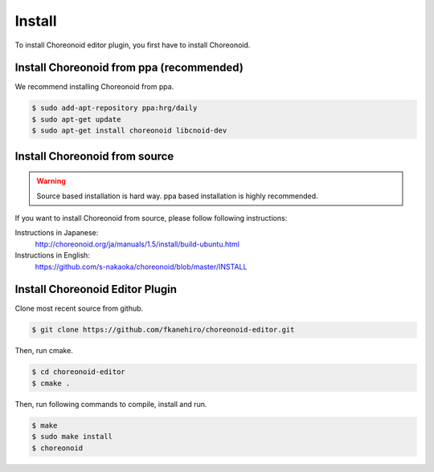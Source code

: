 =========
 Install
=========

To install Choreonoid editor plugin, you first have to install Choreonoid.

Install Choreonoid from ppa (recommended)
=========================================

We recommend installing Choreonoid from ppa.

.. code-block:: bash

   $ sudo add-apt-repository ppa:hrg/daily
   $ sudo apt-get update
   $ sudo apt-get install choreonoid libcnoid-dev

Install Choreonoid from source
==============================

.. warning::

   Source based installation is hard way.
   ppa based installation is highly recommended.

If you want to install Choreonoid from source, please follow following instructions:

Instructions in Japanese:
 http://choreonoid.org/ja/manuals/1.5/install/build-ubuntu.html

Instructions in English:
 https://github.com/s-nakaoka/choreonoid/blob/master/INSTALL


Install Choreonoid Editor Plugin
================================

Clone most recent source from github.

.. code-block:: bash

   $ git clone https://github.com/fkanehiro/choreonoid-editor.git

Then, run cmake.

.. code-block:: bash

   $ cd choreonoid-editor
   $ cmake .

Then, run following commands to compile, install and run.

.. code-block:: bash

   $ make
   $ sudo make install
   $ choreonoid
